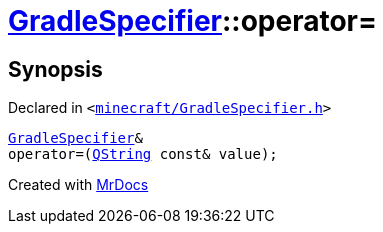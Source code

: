 [#GradleSpecifier-operator_assign]
= xref:GradleSpecifier.adoc[GradleSpecifier]::operator&equals;
:relfileprefix: ../
:mrdocs:


== Synopsis

Declared in `&lt;https://github.com/PrismLauncher/PrismLauncher/blob/develop/launcher/minecraft/GradleSpecifier.h#L46[minecraft&sol;GradleSpecifier&period;h]&gt;`

[source,cpp,subs="verbatim,replacements,macros,-callouts"]
----
xref:GradleSpecifier.adoc[GradleSpecifier]&
operator&equals;(xref:QString.adoc[QString] const& value);
----



[.small]#Created with https://www.mrdocs.com[MrDocs]#
